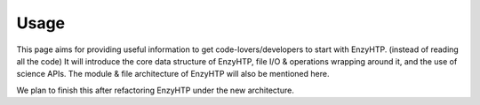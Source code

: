 ==============================================
 Usage
==============================================

This page aims for providing useful information to get code-lovers/developers to start with EnzyHTP. (instead of reading all the code)
It will introduce the core data structure of EnzyHTP, file I/O & operations wrapping around it,
and the use of science APIs. The module & file architecture of EnzyHTP will also be mentioned here.

We plan to finish this after refactoring EnzyHTP under the new architecture.
